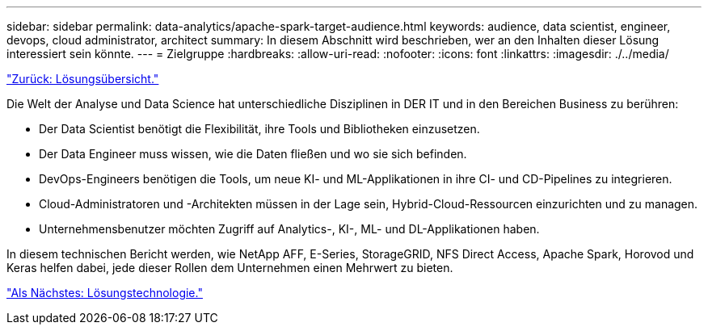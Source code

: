 ---
sidebar: sidebar 
permalink: data-analytics/apache-spark-target-audience.html 
keywords: audience, data scientist, engineer, devops, cloud administrator, architect 
summary: In diesem Abschnitt wird beschrieben, wer an den Inhalten dieser Lösung interessiert sein könnte. 
---
= Zielgruppe
:hardbreaks:
:allow-uri-read: 
:nofooter: 
:icons: font
:linkattrs: 
:imagesdir: ./../media/


link:apache-spark-solution-overview.html["Zurück: Lösungsübersicht."]

Die Welt der Analyse und Data Science hat unterschiedliche Disziplinen in DER IT und in den Bereichen Business zu berühren:

* Der Data Scientist benötigt die Flexibilität, ihre Tools und Bibliotheken einzusetzen.
* Der Data Engineer muss wissen, wie die Daten fließen und wo sie sich befinden.
* DevOps-Engineers benötigen die Tools, um neue KI- und ML-Applikationen in ihre CI- und CD-Pipelines zu integrieren.
* Cloud-Administratoren und -Architekten müssen in der Lage sein, Hybrid-Cloud-Ressourcen einzurichten und zu managen.
* Unternehmensbenutzer möchten Zugriff auf Analytics-, KI-, ML- und DL-Applikationen haben.


In diesem technischen Bericht werden, wie NetApp AFF, E-Series, StorageGRID, NFS Direct Access, Apache Spark, Horovod und Keras helfen dabei, jede dieser Rollen dem Unternehmen einen Mehrwert zu bieten.

link:apache-spark-solution-technology.html["Als Nächstes: Lösungstechnologie."]
